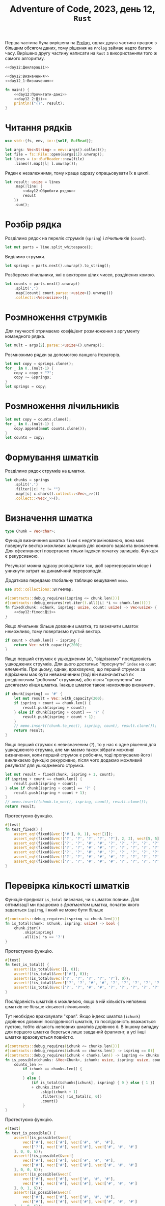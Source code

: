 #+title: Adventure of Code, 2023, день 12, =Rust=

Перша частина була вирішена на [[file:day12_prolog.org][Prolog]], однак друга частина працює з більшим обсягом даних, тому рішення
на =Prolog= займає надто багато часу. Вирішено другу частину написати на =Rust= з використанням того ж
самого алгоритму.

#+begin_src rust :noweb yes :mkdirp yes :tangle src/bin/day12_2.rs
  <<day12:Декларації>>

  <<day12:Визначення>>
  <<day12_1:Визначення>>
    
  fn main() {
      <<day12:Прочитати-дані>>
      <<day12_2:Дії>>
      println!("{}", result);
  }
#+end_src

* Читання рядків

#+begin_src rust :noweb-ref day12:Декларації
  use std::{fs, env, io::{self, BufRead}};
#+end_src

#+begin_src rust :noweb-ref day12:Прочитати-дані
  let args: Vec<String> = env::args().collect();
  let file = fs::File::open(&args[1]).unwrap();
  let lines = io::BufReader::new(file)
      .lines().map(|l| l.unwrap());
#+end_src

Рядки є незалежними, тому краще одразу опрацьовувати їх в циклі.

#+begin_src rust :noweb yes :noweb-ref day12_2:Дії
  let result: usize = lines
      .map(|line| {
          <<day12:Обробити-рядок>>
          result
      })
      .sum();
#+end_src

* Розбір рядка

Розділимо рядок на перелік /струмків/ (=spring=) і /лічильників/ (=count=).

#+begin_src rust :noweb-ref day12:Обробити-рядок
  let mut parts = line.split_whitespace();
#+end_src

Виділимо струмки.

#+begin_src rust :noweb-ref day12:Обробити-рядок
  let springs = parts.next().unwrap().to_string();
#+end_src

Розберемо лічильники, які є вектором цілих чисел, розділених комою.

#+begin_src rust :noweb-ref day12:Обробити-рядок
  let counts = parts.next().unwrap()
      .split(',')
      .map(|count| count.parse::<usize>().unwrap())
      .collect::<Vec<usize>>();
#+end_src

* Розмноження струмків
:PROPERTIES:
:ID:       af23d187-1d09-4aea-91d5-d1fa47dda5fd
:END:

Для гнучкості отримаємо коефіціент розмноження з аргументу командного рядка.

#+begin_src rust :noweb-ref day12:Обробити-рядок
  let mult = args[2].parse::<usize>().unwrap();
#+end_src

Розмножимо рядки за допомогою ланцюга ітераторів.

#+begin_src rust :noweb-ref day12:Обробити-рядок
  let mut copy = springs.clone();
  for _ in 0..(mult-1) {
      copy = copy + "?";
      copy += &springs;
  }
  let springs = copy;
#+end_src

* Розмноження лічильників

#+begin_src rust :noweb-ref day12:Обробити-рядок
  let mut copy = counts.clone();
  for _ in 0..(mult-1) {
      copy.append(&mut counts.clone());
  }
  let counts = copy;
#+end_src

* Формування шматків

Розділимо рядок струмків на шматки.

#+begin_src rust :noweb-ref day12:Обробити-рядок
  let chunks = springs
      .split('.')
      .filter(|c| *c != "")
      .map(|c| c.chars().collect::<Vec<_>>())
      .collect::<Vec<_>>();
#+end_src

* Визначення шматка
:PROPERTIES:
:ID:       7de23c20-bda9-49c1-a723-1b7d5ba01df0
:END:

#+begin_src rust :noweb yes :noweb-ref day12:Визначення
  type Chunk = Vec<char>;
#+end_src

Функція визначення шматка ~fixed~ є недетермінованою, вона має повернути вектор можливих залишків для
кожного варіанта визначення. Для ефективності повертаємо тільки індекси початку залишків. Функція є
рекурсивною.

Результат можна одразу розподілити так, щоб зарезервувати місце і уникнути затрат на динамічний
перерозподіл.

Додатково передамо глобальну таблицю кешування ~memo~.

#+begin_src rust :noweb yes :noweb-ref day12:Декларації
  use std::collections::BTreeMap;
#+end_src

#+begin_src rust :noweb yes :noweb-ref day12:Визначення
  #[contracts::debug_requires(ispring <= chunk.len())]
  #[contracts::debug_ensures(ret.iter().all(|i| *i <= chunk.len()))]
  fn fixed(chunk: &Chunk, ispring: usize, count: usize) -> Vec<usize> {
      <<day12:fixed:Дії>>
  }
#+end_src

Якщо лічильник більше довжини шматка, то визначити шматок неможливо, тому повертаємо пустий вектор.

#+begin_src rust :noweb yes :noweb-ref day12:fixed:Дії
  if count > chunk.len() - ispring {
      return Vec::with_capacity(200);
  }
#+end_src

Якщо перший струмок є ушкодженим (~#~), "відрізаємо" послідовність ушкоджених струмків. Для цього
достатньо "просунути" ~index~ на ~count~ елементів. При цьому, однак, враховуємо, що перший струмок за
відрізаним має бути невизначеним (тоді він визначається як розділюючим "робочим" струмком), або після
"просунення" ми досягаємо кінця шматка. Інакше шматок також неможливо визначити.

#+begin_src rust :noweb yes :noweb-ref day12:fixed:Дії
  if chunk[ispring] == '#' {
      let mut result = Vec::with_capacity(200);
      if ispring + count == chunk.len() {
          result.push(ispring + count);
      } else if chunk[ispring + count] == '?' {
          result.push(ispring + count + 1);
      }
      // memo.insert((chunk.to_vec(), ispring, count), result.clone());
      return result;
  }     
#+end_src

Якщо перший струмок є невизначеним (~?~), то у нас є одне рішення для ушкодженого струмка, але ми маємо
також зібрати можливі визначення, коли перший струмок є робочим, тоді пропусаємо його і викликаємо
функцію рекурсивно, після чого додаємо можливий результат для ушкодженого струмка.

#+begin_src rust :noweb yes :noweb-ref day12:fixed:Дії
  let mut result = fixed(chunk, ispring + 1, count);
  if ispring + count == chunk.len() {
      result.push(ispring + count);
  } else if chunk[ispring + count] == '?' {
      result.push(ispring + count + 1);
  }
  // memo.insert((chunk.to_vec(), ispring, count), result.clone());
  return result;
#+end_src

Протестуємо функцію.

#+begin_src rust :noweb yes :noweb-ref day12:Визначення
  #[test]
  fn test_fixed() {
      assert_eq!(fixed(&vec!['#'], 0, 1), vec![1]);
      assert_eq!(fixed(&vec!['?', '?', '?', '?', '?'], 2, 2), vec![5, 5]);
      assert_eq!(fixed(&vec!['?', '?', '#', '#', '?', '?', '?', '?', '?', '?', '?', '?', '?'], 0, 2), vec![5]);
      assert_eq!(fixed(&vec!['?', '?', '#', '#', '?', '?', '?', '?', '?', '?', '?', '?', '?'], 3, 2), vec![6]);
      assert_eq!(fixed(&vec!['?', '?', '#', '#', '?', '?', '?', '?', '?', '?', '?', '?', '?'], 1, 2), vec![5]);
      assert_eq!(fixed(&vec!['?', '?', '#', '#', '#', '?', '?', '?', '?', '?', '?', '?', '?'], 1, 2), vec![]);
      assert_eq!(fixed(&vec!['?', '?', '#', '#', '#', '?', '?', '?', '?', '?', '?', '?', '?'], 0, 6), vec![9, 8, 7]);
  }
#+end_src

* Перевірка кількості шматків

Функція-предикат ~is_total~ визначає, чи є шматок повним. Для оптимізації ми працюємо з /фрагментом/
шматка, початок якого задається ~ispirng~, і який не може бути більше 

#+begin_src rust :noweb yes :noweb-ref day12:Визначення
  #[contracts::debug_requires(ispring <= chunk.len())]
  fn is_total(chunk: &Chunk, ispring: usize) -> bool {
      chunk.iter()
          .skip(ispring)
          .all(|s| *s == '?')
  }
#+end_src

Протестуємо функцію.

#+begin_src rust :noweb yes :noweb-ref day12:Визначення
  #[test]
  fn test_is_total() {
      assert!(is_total(&vec![], 0));
      assert!(!is_total(&vec!['#'], 0));
      assert!(is_total(&vec!['?', '?', '?', '?', '?'], 0));
      assert!(!is_total(&vec!['?', '?', '#', '#', '?', '?', '?', '?', '?', '?', '?', '?', '?'], 0));
      assert!(is_total(&vec!['?', '?', '#', '#', '?', '?', '?', '?', '?', '?', '?', '?', '?'], 4));
  }
#+end_src

Послідовність шматків є можливою, якщо в ній кількість неповних шматків не більше кількості лічильників.

Тут необхідно враховувати "края". Якщо індекс шматка (~ichunk~) дорівнює довжині послідовності шматків,
то послідовність вважається пустою, тобто кількість неповних шматків дорівнює ~0~. В іншому випадку для
першого шматка береться лише завданий фрагмент, а усі інші шматки враховуються повністю.

#+begin_src rust :noweb yes :noweb-ref day12:Визначення
  #[contracts::debug_requires(ichunk <= chunks.len())]
  #[contracts::debug_requires(ichunk == chunks.len() -> ispring == 0)]
  #[contracts::debug_requires(ichunk < chunks.len() -> ispring <= chunks[ichunk].len())]
  fn is_possible(chunks: &Vec<Chunk>, ichunk: usize, ispring: usize, counts_len: usize) -> bool {
      counts_len >=
          if ichunk == chunks.len() {
              0
          } else {
              (if is_total(&chunks[ichunk], ispring) { 0 } else { 1 })
              + chunks.iter()
                  .skip(ichunk + 1)
                  .filter(|c| !is_total(c, 0))
                  .count()
          }
  }
#+end_src

Протестуємо функцію.

#+begin_src rust :noweb yes :noweb-ref day12:Визначення
  #[test]
  fn test_is_possible() {
      assert!(is_possible(&vec![
          vec!['#'], vec!['#'], vec!['#', '#', '#'],
          vec!['?'], vec!['#'], vec!['#'], vec!['#', '#', '#']
      ], 0, 0, 6));
      assert!(!is_possible(&vec![
          vec!['#'], vec!['#'], vec!['#', '#', '#'],
          vec!['#'], vec!['#'], vec!['#'], vec!['#', '#', '#']
      ], 0, 0, 6));
      assert!(is_possible(&vec![
          vec!['#'], vec!['#'], vec!['#', '#', '#'],
          vec!['#'], vec!['#'], vec!['#'], vec!['#', '#', '#']
      ], 0, 1, 6));
      assert!(is_possible(&vec![
          vec!['#'], vec!['#'], vec!['#', '#', '#'],
          vec!['#'], vec!['#'], vec!['#'], vec!['#', '#', '#']
      ], 1, 0, 6));
      assert!(is_possible(&vec![
          vec!['#'], vec!['#'], vec!['#', '#', '#'],
          vec!['#'], vec!['#'], vec!['#'], vec!['#', '#', '#']
      ], 1, 1, 5));
  }
#+end_src

* Перевірка рядка

Функція ~solutions~ перевіряє рядок, повертаючі кількість його можливих визначень. Ця функція є
рекурсивною. Додатково використовуємо кеш (=memoizing=) для ефективного зберігання вже обчислених
результатів.

#+begin_src rust :noweb yes :noweb-ref day12:Визначення
  type Memo = BTreeMap<(usize, usize, usize), usize>;

  #[contracts::debug_requires(ichunk <= chunks.len())]
  #[contracts::debug_requires(ichunk == chunks.len() -> ispring == 0)]
  #[contracts::debug_requires(ichunk < chunks.len() -> ispring <= chunks[ichunk].len())]
  #[contracts::debug_requires(icount <= counts.len())]
  fn solutions(memo: &mut Memo, chunks: &Vec<Chunk>, ichunk: usize, ispring: usize, counts: &Vec<usize>, icount: usize) -> usize {
      if let Some(result) = memo.get(&(ichunk, ispring, icount)) {
          return *result;
      }
      <<day12:solutions:Дії>>
  }
#+end_src

Визначимо, чи є пустими переліки шматків і лічильників, і перевіримо усі варіанти завершення.

#+begin_src rust :noweb yes :noweb-ref day12:solutions:Дії
  let chunks_is_empty = ichunk == chunks.len();
  let counts_is_empty = icount == counts.len();
#+end_src

Якщо обидві послідовності пусті, то знайдено одне рішення.

#+begin_src rust :noweb yes :noweb-ref day12:solutions:Дії
  if chunks_is_empty && counts_is_empty {
      memo.insert((ichunk, ispring, icount), 1);
      return 1;
  }
#+end_src

Якщо послідовність шматків пуста, а послідовність лічильників не пуста, то рішень не існує.

#+begin_src rust :noweb yes :noweb-ref day12:solutions:Дії
  if chunks_is_empty && !counts_is_empty {
      memo.insert((ichunk, ispring, icount), 0);
      return 0;
  }
#+end_src

Якщо, навпаки, послідовність шматків не пуста, а послідовність лічильників пуста, то рішення існує,
тільки якщо усі шматки є загальними. При цьому треба врахувати, що для першого шматка береться лише
фрагмент.

#+begin_src rust :noweb yes :noweb-ref day12:solutions:Дії
  if !chunks_is_empty &&
      counts_is_empty {
          let result = if is_total(&chunks[ichunk], ispring)
              && chunks.iter().skip(ichunk + 1).all(|c| is_total(c, 0)) { 1 } else { 0 };
          memo.insert((ichunk, ispring, icount), result);
          return result;
      }
#+end_src

Після цього в послідовності шматків є щонайменше один шматок, а в послідовності лічильників ---
щонайменше один лічильник.

#+begin_src rust :noweb yes :noweb-ref day12:Декларації
  use all_asserts::assert_lt;
#+end_src

#+begin_src rust :noweb yes :noweb-ref day12:solutions:Дії
  all_asserts::debug_assert_lt!(ichunk, chunks.len());
  all_asserts::debug_assert_lt!(icount, counts.len());
#+end_src

Якщо послідовність не є можливою, рішень не існує.

#+begin_src rust :noweb yes :noweb-ref day12:solutions:Дії
  if !is_possible(chunks, ichunk, ispring, counts.len() -  icount) {
      memo.insert((ichunk, ispring, icount), 0);
      return 0;
  }
#+end_src

Для першого шматка в послідовності перебираємо усі форми визначення, після чого використовуємо залишок
для подальшого пошуку рішень. Єдиним винятком є варіант, коли залишок є пустим, тоді ми відкидаємо шматок
і аналізуємо решту послідовності. У будь-якому випадку поточний лічильник викидається, як використаний.

До результату також треба додати варіант, коли поточний шматок є загальним, а отже, може бути відкинутий
для подальшого перебору.

#+begin_src rust :noweb yes :noweb-ref day12:solutions:Дії
  let result = fixed(&chunks[ichunk], ispring, counts[icount]).iter()
      .map(|irest| {
          if *irest == chunks[ichunk].len() {
              solutions(memo, chunks, ichunk + 1, 0, counts, icount + 1)
          } else {
              solutions(memo, chunks, ichunk, *irest, counts, icount + 1)
          }
      })
      .sum::<usize>()
      + (if is_total(&chunks[ichunk], ispring) { solutions(memo, chunks, ichunk + 1, 0, counts, icount) } else { 0 });
  memo.insert((ichunk, ispring, icount), result);
  result
#+end_src

Протестуємо функцію.

#+begin_src rust :noweb yes :noweb-ref day12:Визначення
  #[test]
  fn test_solutions() {
      assert_eq!(solutions(&mut memo, &vec![
          vec!['?', '?', '?']
      ], 0, 0, &vec![1, 1], 0), 1);

      let mut memo = Memo::new();
      assert_eq!(solutions(&mut memo, &vec![
          vec!['?', '?', '?'], vec!['#', '#', '#']
      ], 0, 0, &vec![1, 1, 3], 0), 1);

      let mut memo = Memo::new();
      assert_eq!(solutions(&mut memo, &vec![vec!['#']], 0, 0, &vec![1], 0), 1);
      let mut memo = Memo::new();
      assert_eq!(solutions(&mut memo, &vec![
          vec!['#'], vec!['#'], vec!['#', '#', '#']
      ], 0, 0, &vec![1, 1, 3], 0), 1);
  }
#+end_src

* Головний виклик

#+begin_src rust :noweb-ref day12:Обробити-рядок
  let mut memo = Memo::new();
  let result = solutions(&mut memo, &chunks, 0, 0, &counts, 0);
#+end_src

* COMMENT Перевірка рядка
:PROPERTIES:
:ID:       6448c409-6bce-46a3-80eb-93aaa6c9225b
:END:

Функція ~proper~ перевіряє рядок. Однак, це не логічна перевірка, оскільки в подальшому нам потрібно буде
підраховувати кількість варіантів. Замість цього функція повертає кількість можливих варіантів. Для
/правильного/ /визначеного/ рядка (в якому усі символи визначені) це буде ~1~, оскільки виходить рівно
один варіант. Для /неправильного/ /визначеного/ рядка це буде ~0~.

Додатковим параметром функції є /режим/ (=mode=), який може бути або /робочим/ (=operational=), або
режимом /ушкодження/ (=damage=). Для простоти ми не вводимо окремого типу для режиму, а позначуємо режими
літерами крапки (~.~) для робочого режиму та хеша (~#~) для режима ушкодження.

Для ефективності ми передаємо вектори, а не ітератори, а індексуємо їх числами. До того, відділяємо
ведучий струмок.

#+begin_src rust :noweb yes :noweb-ref day12:Визначення
  fn proper(mode: char, lead: char, springs: &[char], si: usize, counts: &Vec<usize>, progress: &mut usize, solution: &String) -> usize {
      <<day12:proper:Дії>>
  }
#+end_src

Початковим є робочий режим.

#+begin_src rust :noweb-ref day12:Обробити-рядок
  let mut progress = 0;
  let solution = String::new();
  let result = proper('.', springs[0], &springs, 1, &counts, &mut progress, &solution);
#+end_src

Зробимо режим змінним.

#+begin_src rust :noweb yes :noweb-ref day12:proper:Дії
  let mut mode = mode;
#+end_src

Зробимо змінну копію переліку лічильників.

#+begin_src rust :noweb yes :noweb-ref day12:proper:Дії
  let mut counts = counts.clone();
#+end_src

Перебираємо струмки, поки вони відповідають правилам, або поки їх перелік не закінчиться.

#+begin_src rust :noweb yes :noweb-ref day12:proper:Дії
  let mut solution = solution.clone();
  let mut lead = lead;
  let mut si = si;
  loop {
      <<day12:proper:Обробити-струмок>>
      if si == springs.len() { break; }
      lead = springs[si];
      si += 1;
  }
#+end_src

Вважається, що після цього перелік струмків є пустим, інакше він не є правильним, і функція поверне нуль
раніше. Результат визначається режимом та станом переліку лічильників. В робочому режимі перелік
лічильників також має бути пустим, в режимі ушкодження перелік лічильників має містити лише один нуль.

#+begin_src rust :noweb yes :noweb-ref day12:proper:Дії
  if mode == '.' {
      if counts.is_empty() {
          ,*progress += 1;
          if *progress % 1000000 == 0 { println!("progress: {} {}", progress, solution); }
          1
      } else {
          0
      }
  } else {
      if counts.len() == 1 && counts[0] == 0 {
          ,*progress += 1;
          if *progress % 1000000 == 0 { println!("progress: {} {}", progress, solution); }
          1
      } else {
          0
      }
  }
#+end_src

** Обробка струмку

Якщо струмок не є визначеним (~?~), то треба викликати функцію рекусивно двічі, для робочого і
ушкодженого струмка и повернути суму результатів, ігноруючи будь-яку іншу обробку.

#+begin_src rust :noweb yes :noweb-ref day12:proper:Обробити-струмок
  if lead == '?' {
      return proper(mode, '.', &springs, si, &counts, progress, &solution)
          + proper(mode, '#', &springs, si, &counts, progress, &solution);
  }
#+end_src

Обробка струмка залежить від комбінації режиму та поточного струмка.

#+begin_src rust :noweb yes :noweb-ref day12:proper:Обробити-струмок
  solution.push(lead);
  match (mode, lead) {
      ('.', '.') => {
          <<day12:proper:Обробити-робочий-струмок-в-робочому-режимі>>
      },
      ('.', '#') => {
          <<day12:proper:Обробити-ушкоджений-струмок-в-робочому-режимі>>
      },
      ('#', '.') => {
          <<day12:proper:Обробити-робочий-струмок-в-режимі-ушкодження>>
      },
      ('#', '#') => {
          <<day12:proper:Обробити-ушкоджений-струмок-в-режимі-ушкодження>>
      },
      c => { panic!("Invalid combination {:?}", c); }
  }
#+end_src

В робочому режимі робочий струмок пропускається.

#+begin_src rust :noweb yes :noweb-ref day12:proper:Обробити-робочий-струмок-в-робочому-режимі
  /* nothing */
#+end_src

Ушкоджений струмок можливий, тільки якщо поточний лічильник більше ~0~, інакше увесь рядок є неправильним.

#+begin_src rust :noweb yes :noweb-ref day12:proper:Обробити-ушкоджений-струмок-в-робочому-режимі
  if counts.is_empty() || counts[0] == 0 { return 0; }
#+end_src

Якщо це не так, то обробник:

- зменшує поточний лічильник на одиницю;
- переходить режим ушкодження.

#+begin_src rust :noweb yes :noweb-ref day12:proper:Обробити-ушкоджений-струмок-в-робочому-режимі
  counts[0] -= 1;
  mode = '#';
#+end_src

В режимі ушкодження робочий струмок може виникнути, тільки якщо поточний лічильник дорівнює нулю, інакше
увесь рядок є неправильним.

#+begin_src rust :noweb yes :noweb-ref day12:proper:Обробити-робочий-струмок-в-режимі-ушкодження
  if counts.is_empty() || counts[0] > 0 { return 0; }
#+end_src

Якщо це не так, то обробник:

- просуває поточний лічильник;
- переходить в робочий режим.

#+begin_src rust :noweb yes :noweb-ref day12:proper:Обробити-робочий-струмок-в-режимі-ушкодження
  counts.remove(0);
  mode = '.';
#+end_src

Ушкоджений струмок в ушкодженому режимі можливий, тільки якщо поточний лічильник більше ~0~, інакше увесь
рядок є неправильним.

#+begin_src rust :noweb yes :noweb-ref day12:proper:Обробити-ушкоджений-струмок-в-режимі-ушкодження
  if counts.is_empty() || counts[0] == 0 { return 0; }
#+end_src

Якщо це не так, то обробник зменшує поточний лічильник на одиницю.

#+begin_src rust :noweb yes :noweb-ref day12:proper:Обробити-ушкоджений-струмок-в-режимі-ушкодження
  counts[0] -= 1;
#+end_src

